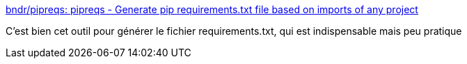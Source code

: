 :jbake-type: post
:jbake-status: published
:jbake-title: bndr/pipreqs: pipreqs - Generate pip requirements.txt file based on imports of any project
:jbake-tags: python,generated,dépendances,management,tutorial,_mois_mars,_année_2019
:jbake-date: 2019-03-05
:jbake-depth: ../
:jbake-uri: shaarli/1551815774000.adoc
:jbake-source: https://nicolas-delsaux.hd.free.fr/Shaarli?searchterm=https%3A%2F%2Fgithub.com%2Fbndr%2Fpipreqs&searchtags=python+generated+d%C3%A9pendances+management+tutorial+_mois_mars+_ann%C3%A9e_2019
:jbake-style: shaarli

https://github.com/bndr/pipreqs[bndr/pipreqs: pipreqs - Generate pip requirements.txt file based on imports of any project]

C'est bien cet outil pour générer le fichier requirements.txt, qui est indispensable mais peu pratique
